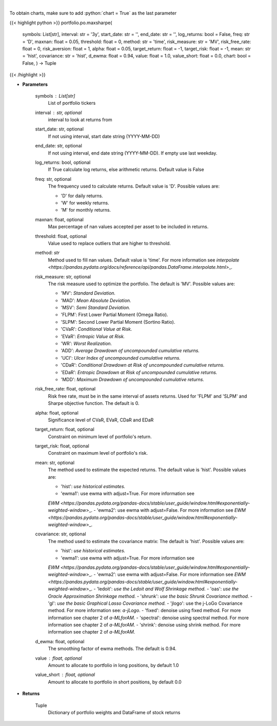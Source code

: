 .. role:: python(code)
    :language: python
    :class: highlight

|

.. raw:: html

    <h3>
    > Builds a maximal return/risk ratio portfolio
    </h3>

To obtain charts, make sure to add :python:`chart = True` as the last parameter

{{< highlight python >}}
portfolio.po.maxsharpe(
    symbols: List[str],
    interval: str = '3y',
    start\_date: str = '',
    end\_date: str = '',
    log\_returns: bool = False,
    freq: str = 'D',
    maxnan: float = 0.05,
    threshold: float = 0,
    method: str = 'time',
    risk\_measure: str = 'MV',
    risk\_free\_rate: float = 0,
    risk\_aversion: float = 1,
    alpha: float = 0.05,
    target\_return: float = -1, target\_risk: float = -1, mean: str = 'hist',
    covariance: str = 'hist',
    d\_ewma: float = 0.94,
    value: float = 1.0,
    value\_short: float = 0.0,
    chart: bool = False,
    ) -> Tuple
{{< /highlight >}}

* **Parameters**

    symbols : List[str]
        List of portfolio tickers
    interval : str, optional
        interval to look at returns from
    start\_date: str, optional
        If not using interval, start date string (YYYY-MM-DD)
    end\_date: str, optional
        If not using interval, end date string (YYYY-MM-DD). If empty use last
        weekday.
    log\_returns: bool, optional
        If True calculate log returns, else arithmetic returns. Default value
        is False
    freq: str, optional
        The frequency used to calculate returns. Default value is 'D'. Possible
        values are:

        - 'D' for daily returns.
        - 'W' for weekly returns.
        - 'M' for monthly returns.

    maxnan: float, optional
        Max percentage of nan values accepted per asset to be included in
        returns.
    threshold: float, optional
        Value used to replace outliers that are higher to threshold.
    method: *str*
        Method used to fill nan values. Default value is 'time'. For more information see
        `interpolate <https://pandas.pydata.org/docs/reference/api/pandas.DataFrame.interpolate.html>`\_.
    risk\_measure: str, optional
        The risk measure used to optimize the portfolio.
        The default is 'MV'. Possible values are:

        - 'MV': *Standard Deviation.*
        - 'MAD': *Mean Absolute Deviation.*
        - 'MSV': *Semi Standard Deviation.*
        - 'FLPM': First Lower Partial Moment (Omega Ratio).
        - 'SLPM': Second Lower Partial Moment (Sortino Ratio).
        - 'CVaR': *Conditional Value at Risk.*
        - 'EVaR': *Entropic Value at Risk.*
        - 'WR': *Worst Realization.*
        - 'ADD': *Average Drawdown of uncompounded cumulative returns.*
        - 'UCI': *Ulcer Index of uncompounded cumulative returns.*
        - 'CDaR': *Conditional Drawdown at Risk of uncompounded cumulative returns.*
        - 'EDaR': *Entropic Drawdown at Risk of uncompounded cumulative returns.*
        - 'MDD': *Maximum Drawdown of uncompounded cumulative returns.*

    risk\_free\_rate: float, optional
        Risk free rate, must be in the same interval of assets returns. Used for
        'FLPM' and 'SLPM' and Sharpe objective function. The default is 0.
    alpha: float, optional
        Significance level of CVaR, EVaR, CDaR and EDaR
    target\_return: float, optional
        Constraint on minimum level of portfolio's return.
    target\_risk: float, optional
        Constraint on maximum level of portfolio's risk.
    mean: str, optional
        The method used to estimate the expected returns.
        The default value is 'hist'. Possible values are:

        - 'hist': *use historical estimates.*
        - 'ewma1': use ewma with adjust=True. For more information see
        `EWM <https://pandas.pydata.org/pandas-docs/stable/user\_guide/window.html#exponentially-weighted-window>`\_.
        - 'ewma2': use ewma with adjust=False. For more information see
        `EWM <https://pandas.pydata.org/pandas-docs/stable/user\_guide/window.html#exponentially-weighted-window>`\_.

    covariance: str, optional
        The method used to estimate the covariance matrix:
        The default is 'hist'. Possible values are:

        - 'hist': *use historical estimates.*
        - 'ewma1': use ewma with adjust=True. For more information see
        `EWM <https://pandas.pydata.org/pandas-docs/stable/user\_guide/window.html#exponentially-weighted-window>`\_.
        - 'ewma2': use ewma with adjust=False. For more information see
        `EWM <https://pandas.pydata.org/pandas-docs/stable/user\_guide/window.html#exponentially-weighted-window>`\_.
        - 'ledoit': *use the Ledoit and Wolf Shrinkage method.*
        - 'oas': *use the Oracle Approximation Shrinkage method.*
        - 'shrunk': *use the basic Shrunk Covariance method.*
        - 'gl': *use the basic Graphical Lasso Covariance method.*
        - 'jlogo': use the j-LoGo Covariance method. For more information see: `a-jLogo`.
        - 'fixed': denoise using fixed method. For more information see chapter 2 of `a-MLforAM`.
        - 'spectral': denoise using spectral method. For more information see chapter 2 of `a-MLforAM`.
        - 'shrink': denoise using shrink method. For more information see chapter 2 of `a-MLforAM`.

    d\_ewma: float, optional
        The smoothing factor of ewma methods.
        The default is 0.94.
    value : float, optional
        Amount to allocate to portfolio in long positions, by default 1.0
    value\_short : float, optional
        Amount to allocate to portfolio in short positions, by default 0.0

    
* **Returns**

    Tuple
        Dictionary of portfolio weights and DataFrame of stock returns
    